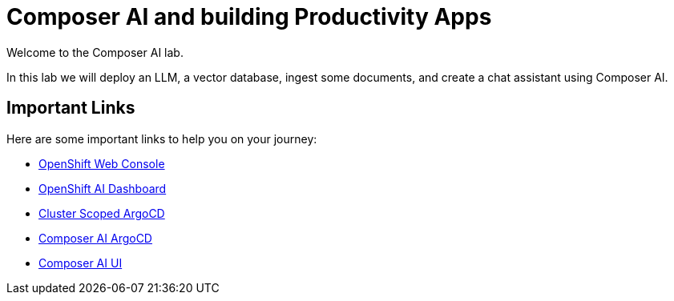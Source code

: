 = Composer AI and building Productivity Apps

Welcome to the Composer AI lab.  

In this lab we will deploy an LLM, a vector database, ingest some documents, and create a chat assistant using Composer AI.

== Important Links

Here are some important links to help you on your journey:

* https://console-openshift-console.{openshift_cluster_ingress_domain}[OpenShift Web Console] 
* https://rhods-dashboard-redhat-ods-applications.{openshift_cluster_ingress_domain}[OpenShift AI Dashboard]
* https://openshift-gitops-server-openshift-gitops.{openshift_cluster_ingress_domain}[Cluster Scoped ArgoCD]
* https://argocd-server-composer-ai-gitops.{openshift_cluster_ingress_domain}[Composer AI ArgoCD]
* http://https://chatbot-ui-composer-ai-apps.{openshift_cluster_ingress_domain}[Composer AI UI]
